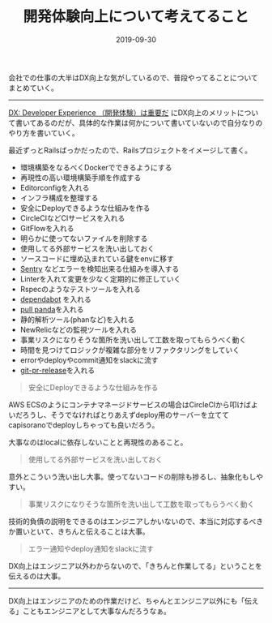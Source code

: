 :PROPERTIES:
:ID:       97B78BDA-8DFA-4184-97C4-6C277DE1B539
:mtime:    20221216002223 20221215022212
:ctime:    20221215022143
:END:

#+TITLE: 開発体験向上について考えてること
#+DESCRIPTION: 開発体験向上について考えてること
#+DATE: 2019-09-30
#+HUGO_BASE_DIR: ../../
#+HUGO_SECTION: posts/permanent
#+HUGO_TAGS: permanent experience
#+HUGO_DRAFT: false
#+STARTUP: content
#+STARTUP: nohideblocks

会社での仕事の大半はDX向上な気がしているので、普段やってることについてまとめていく。

--------------

[[https://gfx.hatenablog.com/entry/2018/06/28/100103][DX: Developer Experience （開発体験）は重要だ]] にDX向上のメリットについて書いてあるのだが、具体的な作業は何かについて書いていないので自分なりのやり方を書いていく。

最近ずっとRailsばっかだったので、Railsプロジェクトをイメージして書く。

- 環境構築をなるべくDockerでできるようにする
- 再現性の高い環境構築手順を作成する
- Editorconfigを入れる
- インフラ構成を整理する
- 安全にDeployできるような仕組みを作る
- CircleCIなどCIサービスを入れる
- GitFlowを入れる
- 明らかに使ってないファイルを削除する
- 使用してる外部サービスを洗い出しておく
- ソースコードに埋め込まれている鍵をenvに移す
- [[https://sentry.io/welcome/][Sentry]] などエラーを検知出来る仕組みを導入する
- Linterを入れて変更を少なく定期的に修正していく
- Rspecのようなテストツールを入れる
- [[https://dependabot.com/][dependabot]] を入れる
- [[https://pullpanda.com/][pull panda]]を入れる
- 静的解析ツール(phanなど)を入れる
- NewRelicなどの監視ツールを入れる
- 事業リスクになりそうな箇所を洗い出して工数を取ってもらうべく動く
- 時間を見つけてロジックが複雑な部分をリファクタリングをしていく
- errorやdeployやcommit通知をslackに流す
- [[https://github.com/motemen/git-pr-release][git-pr-release]]を入れる

#+begin_quote
安全にDeployできるような仕組みを作る
#+end_quote

AWS ECSのようにコンテナマネージドサービスの場合はCircleCIから叩けばよいだろうし、そうでなければとりあえずdeploy用のサーバーを立ててcapisoranoでdeployしちゃっても良いだろう。

大事なのはlocalに依存しないことと再現性のあること。

#+begin_quote
使用してる外部サービスを洗い出しておく
#+end_quote

意外とこういう洗い出し大事。使ってないコードの削除も捗るし、抽象化もしやすい。

#+begin_quote
事業リスクになりそうな箇所を洗い出して工数を取ってもらうべく動く
#+end_quote

技術的負債の説明をできるのはエンジニアしかいないので、本当に対応するべきか置いといて、きちんと伝えることは大事。

#+begin_quote
エラー通知やdeploy通知をslackに流す
#+end_quote

DX向上はエンジニア以外わからないので、「きちんと作業してる」ということを伝えるのは大事。

--------------

DX向上はエンジニアのための作業だけど、ちゃんとエンジニア以外にも「伝える」こともエンジニアとして大事なんだろうなぁ。
